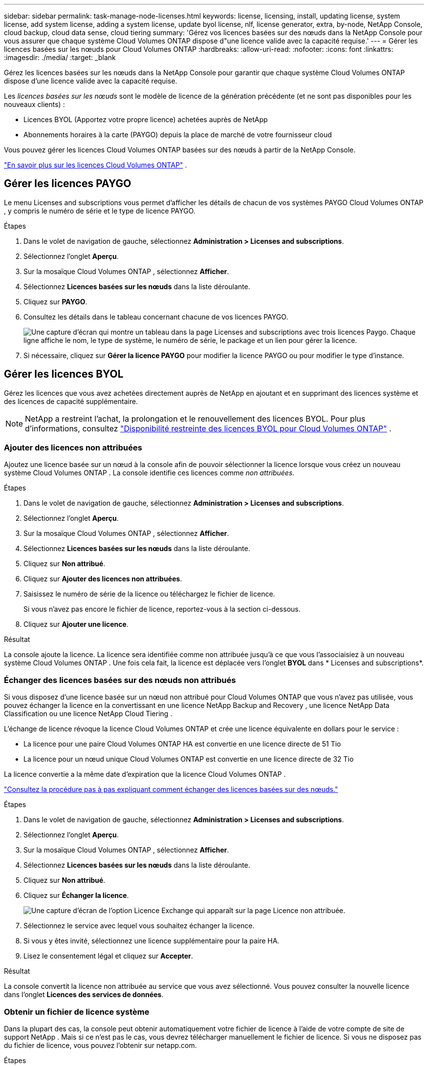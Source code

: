 ---
sidebar: sidebar 
permalink: task-manage-node-licenses.html 
keywords: license, licensing, install, updating license, system license, add system license, adding a system license,  update byol license, nlf, license generator, extra, by-node, NetApp Console, cloud backup, cloud data sense, cloud tiering 
summary: 'Gérez vos licences basées sur des nœuds dans la NetApp Console pour vous assurer que chaque système Cloud Volumes ONTAP dispose d"une licence valide avec la capacité requise.' 
---
= Gérer les licences basées sur les nœuds pour Cloud Volumes ONTAP
:hardbreaks:
:allow-uri-read: 
:nofooter: 
:icons: font
:linkattrs: 
:imagesdir: ./media/
:target: _blank


[role="lead"]
Gérez les licences basées sur les nœuds dans la NetApp Console pour garantir que chaque système Cloud Volumes ONTAP dispose d'une licence valide avec la capacité requise.

Les _licences basées sur les nœuds_ sont le modèle de licence de la génération précédente (et ne sont pas disponibles pour les nouveaux clients) :

* Licences BYOL (Apportez votre propre licence) achetées auprès de NetApp
* Abonnements horaires à la carte (PAYGO) depuis la place de marché de votre fournisseur cloud


Vous pouvez gérer les licences Cloud Volumes ONTAP basées sur des nœuds à partir de la NetApp Console.

https://docs.netapp.com/us-en/bluexp-cloud-volumes-ontap/concept-licensing.html["En savoir plus sur les licences Cloud Volumes ONTAP"] .



== Gérer les licences PAYGO

Le menu Licenses and subscriptions vous permet d'afficher les détails de chacun de vos systèmes PAYGO Cloud Volumes ONTAP , y compris le numéro de série et le type de licence PAYGO.

.Étapes
. Dans le volet de navigation de gauche, sélectionnez *Administration > Licenses and subscriptions*.
. Sélectionnez l’onglet *Aperçu*.
. Sur la mosaïque Cloud Volumes ONTAP , sélectionnez *Afficher*.
. Sélectionnez *Licences basées sur les nœuds* dans la liste déroulante.
. Cliquez sur *PAYGO*.
. Consultez les détails dans le tableau concernant chacune de vos licences PAYGO.
+
image:screenshot_paygo_licenses.png["Une capture d'écran qui montre un tableau dans la page Licenses and subscriptions avec trois licences Paygo.  Chaque ligne affiche le nom, le type de système, le numéro de série, le package et un lien pour gérer la licence."]

. Si nécessaire, cliquez sur *Gérer la licence PAYGO* pour modifier la licence PAYGO ou pour modifier le type d'instance.




== Gérer les licences BYOL

Gérez les licences que vous avez achetées directement auprès de NetApp en ajoutant et en supprimant des licences système et des licences de capacité supplémentaire.


NOTE: NetApp a restreint l'achat, la prolongation et le renouvellement des licences BYOL. Pour plus d'informations, consultez  https://docs.netapp.com/us-en/bluexp-cloud-volumes-ontap/whats-new.html#restricted-availability-of-byol-licensing-for-cloud-volumes-ontap["Disponibilité restreinte des licences BYOL pour Cloud Volumes ONTAP"^] .



=== Ajouter des licences non attribuées

Ajoutez une licence basée sur un nœud à la console afin de pouvoir sélectionner la licence lorsque vous créez un nouveau système Cloud Volumes ONTAP .  La console identifie ces licences comme _non attribuées_.

.Étapes
. Dans le volet de navigation de gauche, sélectionnez *Administration > Licenses and subscriptions*.
. Sélectionnez l’onglet *Aperçu*.
. Sur la mosaïque Cloud Volumes ONTAP , sélectionnez *Afficher*.
. Sélectionnez *Licences basées sur les nœuds* dans la liste déroulante.
. Cliquez sur *Non attribué*.
. Cliquez sur *Ajouter des licences non attribuées*.
. Saisissez le numéro de série de la licence ou téléchargez le fichier de licence.
+
Si vous n'avez pas encore le fichier de licence, reportez-vous à la section ci-dessous.

. Cliquez sur *Ajouter une licence*.


.Résultat
La console ajoute la licence.  La licence sera identifiée comme non attribuée jusqu'à ce que vous l'associaisiez à un nouveau système Cloud Volumes ONTAP .  Une fois cela fait, la licence est déplacée vers l'onglet *BYOL* dans * Licenses and subscriptions*.



=== Échanger des licences basées sur des nœuds non attribués

Si vous disposez d'une licence basée sur un nœud non attribué pour Cloud Volumes ONTAP que vous n'avez pas utilisée, vous pouvez échanger la licence en la convertissant en une licence NetApp Backup and Recovery , une licence NetApp Data Classification ou une licence NetApp Cloud Tiering .

L'échange de licence révoque la licence Cloud Volumes ONTAP et crée une licence équivalente en dollars pour le service :

* La licence pour une paire Cloud Volumes ONTAP HA est convertie en une licence directe de 51 Tio
* La licence pour un nœud unique Cloud Volumes ONTAP est convertie en une licence directe de 32 Tio


La licence convertie a la même date d’expiration que la licence Cloud Volumes ONTAP .

link:https://mydemo.netapp.com/player/?demoId=c96ef113-c338-4e44-9bda-81a8d252de63&showGuide=true&showGuidesToolbar=true&showHotspots=true&source=app["Consultez la procédure pas à pas expliquant comment échanger des licences basées sur des nœuds."^]

.Étapes
. Dans le volet de navigation de gauche, sélectionnez *Administration > Licenses and subscriptions*.
. Sélectionnez l’onglet *Aperçu*.
. Sur la mosaïque Cloud Volumes ONTAP , sélectionnez *Afficher*.
. Sélectionnez *Licences basées sur les nœuds* dans la liste déroulante.
. Cliquez sur *Non attribué*.
. Cliquez sur *Échanger la licence*.
+
image:screenshot-exchange-license.png["Une capture d’écran de l’option Licence Exchange qui apparaît sur la page Licence non attribuée."]

. Sélectionnez le service avec lequel vous souhaitez échanger la licence.
. Si vous y êtes invité, sélectionnez une licence supplémentaire pour la paire HA.
. Lisez le consentement légal et cliquez sur *Accepter*.


.Résultat
La console convertit la licence non attribuée au service que vous avez sélectionné.  Vous pouvez consulter la nouvelle licence dans l'onglet *Licences des services de données*.



=== Obtenir un fichier de licence système

Dans la plupart des cas, la console peut obtenir automatiquement votre fichier de licence à l'aide de votre compte de site de support NetApp .  Mais si ce n'est pas le cas, vous devrez télécharger manuellement le fichier de licence.  Si vous ne disposez pas du fichier de licence, vous pouvez l'obtenir sur netapp.com.

.Étapes
. Aller à la https://register.netapp.com/register/getlicensefile["Générateur de fichiers de licence NetApp"^] et connectez-vous à l'aide de vos informations d'identification du site de support NetApp .
. Saisissez votre mot de passe, choisissez votre produit, saisissez le numéro de série, confirmez que vous avez lu et accepté la politique de confidentialité, puis cliquez sur *Soumettre*.
+
*Exemple*

+
image:screenshot-license-generator.png["Capture d'écran : montre un exemple de la page Web du générateur de licences NetApp avec les gammes de produits disponibles."]

. Choisissez si vous souhaitez recevoir le fichier JSON serialnumber.NLF par e-mail ou par téléchargement direct.




=== Mettre à jour une licence système

Lorsque vous renouvelez un abonnement BYOL en contactant un représentant NetApp , la console obtient automatiquement la nouvelle licence auprès de NetApp et l'installe sur le système Cloud Volumes ONTAP .  Si la console ne peut pas accéder au fichier de licence via la connexion Internet sécurisée, vous pouvez obtenir le fichier vous-même, puis télécharger le fichier manuellement.

.Étapes
. Dans le volet de navigation de gauche, sélectionnez *Administration > Licenses and subscriptions*.
. Sélectionnez l’onglet *Aperçu*.
. Sur la mosaïque Cloud Volumes ONTAP , sélectionnez *Afficher*.
. Sélectionnez *Licences basées sur les nœuds* dans la liste déroulante.
. Dans l'onglet *BYOL*, développez les détails d'un système Cloud Volumes ONTAP .
. Cliquez sur le menu d’action à côté de la licence système et sélectionnez *Mettre à jour la licence*.
. Téléchargez le fichier de licence (ou les fichiers si vous avez une paire HA).
. Cliquez sur *Mettre à jour la licence*.


.Résultat
La console met à jour la licence sur le système Cloud Volumes ONTAP .



=== Gérer les licences de capacité supplémentaire

Vous pouvez acheter des licences de capacité supplémentaires pour un système Cloud Volumes ONTAP BYOL afin d'allouer plus que les 368 Tio de capacité fournis avec une licence système BYOL.  Par exemple, vous pouvez acheter une capacité de licence supplémentaire pour allouer jusqu'à 736 Tio de capacité à Cloud Volumes ONTAP.  Ou vous pouvez acheter trois licences de capacité supplémentaires pour obtenir jusqu'à 1,4 PiB.

Le nombre de licences disponibles pour un système à nœud unique ou une paire HA est illimité.



==== Ajouter des licences de capacité

Achetez une licence de capacité supplémentaire en nous contactant via l'icône de chat en bas à droite de la console.  Après avoir acheté la licence, vous pouvez l’appliquer à un système Cloud Volumes ONTAP .

.Étapes
. Dans le volet de navigation de gauche, sélectionnez *Administration > Licenses and subscriptions*.
. Sélectionnez l’onglet *Aperçu*.
. Sur la mosaïque Cloud Volumes ONTAP , sélectionnez *Afficher*.
. Sélectionnez *Licences basées sur les nœuds* dans la liste déroulante.
. Dans l'onglet *BYOL*, développez les détails d'un système Cloud Volumes ONTAP .
. Cliquez sur *Ajouter une licence de capacité*.
. Saisissez le numéro de série ou téléchargez le fichier de licence (ou les fichiers si vous avez une paire HA).
. Cliquez sur *Ajouter une licence de capacité*.




==== Mettre à jour les licences de capacité

Si vous avez prolongé la durée d'une licence de capacité supplémentaire, vous devrez mettre à jour la licence dans la console.

.Étapes
. Dans le volet de navigation de gauche, sélectionnez *Administration > Licenses and subscriptions*.
. Sélectionnez l’onglet *Aperçu*.
. Sur la mosaïque Cloud Volumes ONTAP , sélectionnez *Afficher*.
. Sélectionnez *Licences basées sur les nœuds* dans la liste déroulante.
. Dans l'onglet *BYOL*, développez les détails d'un système Cloud Volumes ONTAP .
. Cliquez sur le menu d’action à côté de la licence de capacité et sélectionnez *Mettre à jour la licence*.
. Téléchargez le fichier de licence (ou les fichiers si vous avez une paire HA).
. Cliquez sur *Mettre à jour la licence*.




==== Supprimer les licences de capacité

Si une licence de capacité supplémentaire a expiré et n'est plus utilisée, vous pouvez la supprimer à tout moment.

.Étapes
. Dans le volet de navigation de gauche, sélectionnez *Administration > Licenses and subscriptions*.
. Sélectionnez l’onglet *Aperçu*.
. Sur la mosaïque Cloud Volumes ONTAP , sélectionnez *Afficher*.
. Sélectionnez *Licences basées sur les nœuds* dans la liste déroulante.
. Dans l'onglet *BYOL*, développez les détails d'un système Cloud Volumes ONTAP .
. Cliquez sur le menu d’action à côté de la licence de capacité et sélectionnez *Supprimer la licence*.
. Cliquez sur *Supprimer*.




== Passer du PAYGO au BYOL

La conversion d'un système de licences PAYGO par nœud en licences BYOL par nœud (et vice versa) n'est pas prise en charge.  Si vous souhaitez passer d'un abonnement à la carte à un abonnement BYOL, vous devez déployer un nouveau système et répliquer les données du système existant vers le nouveau système.

.Étapes
. Créez un nouveau système Cloud Volumes ONTAP .
. Configurez une réplication de données unique entre les systèmes pour chaque volume que vous devez répliquer.
+
https://docs.netapp.com/us-en/bluexp-replication/task-replicating-data.html["Apprenez à répliquer des données entre des systèmes"^]

. Mettez fin au système Cloud Volumes ONTAP dont vous n’avez plus besoin en supprimant le système d’origine.
+
https://docs.netapp.com/us-en/bluexp-cloud-volumes-ontap/task-deleting-system.html["Découvrez comment supprimer un système Cloud Volumes ONTAP"] .



.Liens connexes
lien:link:concept-licensing.html#end-of-availability-of-node-based-licenses["Fin de disponibilité des licences basées sur des nœuds"] link:task-convert-node-capacity.html["Convertir les licences basées sur les nœuds en licences basées sur la capacité"]
